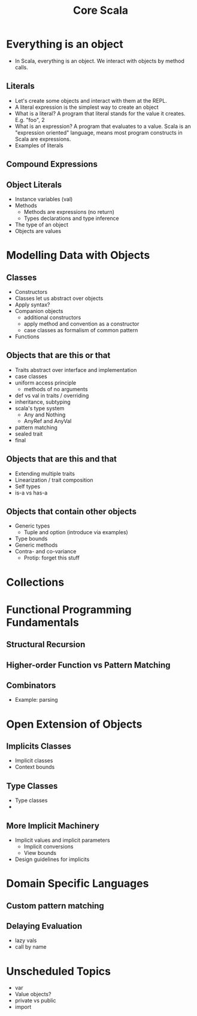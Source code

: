#+TITLE: Core Scala

* Everything is an object
  - In Scala, everything is an object. We interact with objects by method calls.
** Literals
   - Let's create some objects and interact with them at the REPL.
   - A literal expression is the simplest way to create an object
   - What is a literal? A program that literal stands for the value it creates. E.g. "foo", 2
   - What is an expression? A program that evaluates to a value. Scala is an "expression oriented" language, means most program constructs in Scala are expressions.
   - Examples of literals
** Compound Expressions
** Object Literals
   - Instance variables (val)
   - Methods
     - Methods are expressions (no return)
     - Types declarations and type inference
   - The type of an object
   - Objects are values
* Modelling Data with Objects
** Classes
   - Constructors
   - Classes let us abstract over objects
   - Apply syntax?
   - Companion objects
     - additional constructors
     - apply method and convention as a constructor
     - case classes as formalism of common pattern
   - Functions
** Objects that are this or that
   - Traits abstract over interface and implementation
   - case classes
   - uniform access principle
     - methods of no arguments
   - def vs val in traits / overriding
   - inheritance, subtyping
   - scala's type system
     - Any and Nothing
     - AnyRef and AnyVal
   - pattern matching
   - sealed trait
   - final
** Objects that are this and that
   - Extending multiple traits
   - Linearization / trait composition
   - Self types
   - is-a vs has-a
** Objects that contain other objects
   - Generic types
     - Tuple and option (introduce via examples)
   - Type bounds
   - Generic methods
   - Contra- and co-variance
     - Protip: forget this stuff
* Collections
* Functional Programming Fundamentals
** Structural Recursion
** Higher-order Function vs Pattern Matching
** Combinators
   - Example: parsing
* Open Extension of Objects
** Implicits Classes
   - Implicit classes
   - Context bounds
** Type Classes
   - Type classes
   -
** More Implicit Machinery
   - Implicit values and implicit parameters
     - Implicit conversions
     - View bounds
   - Design guidelines for implicits
* Domain Specific Languages
** Custom pattern matching
** Delaying Evaluation
   - lazy vals
   - call by name
* Unscheduled Topics
  - var
  - Value objects?
  - private vs public
  - import
